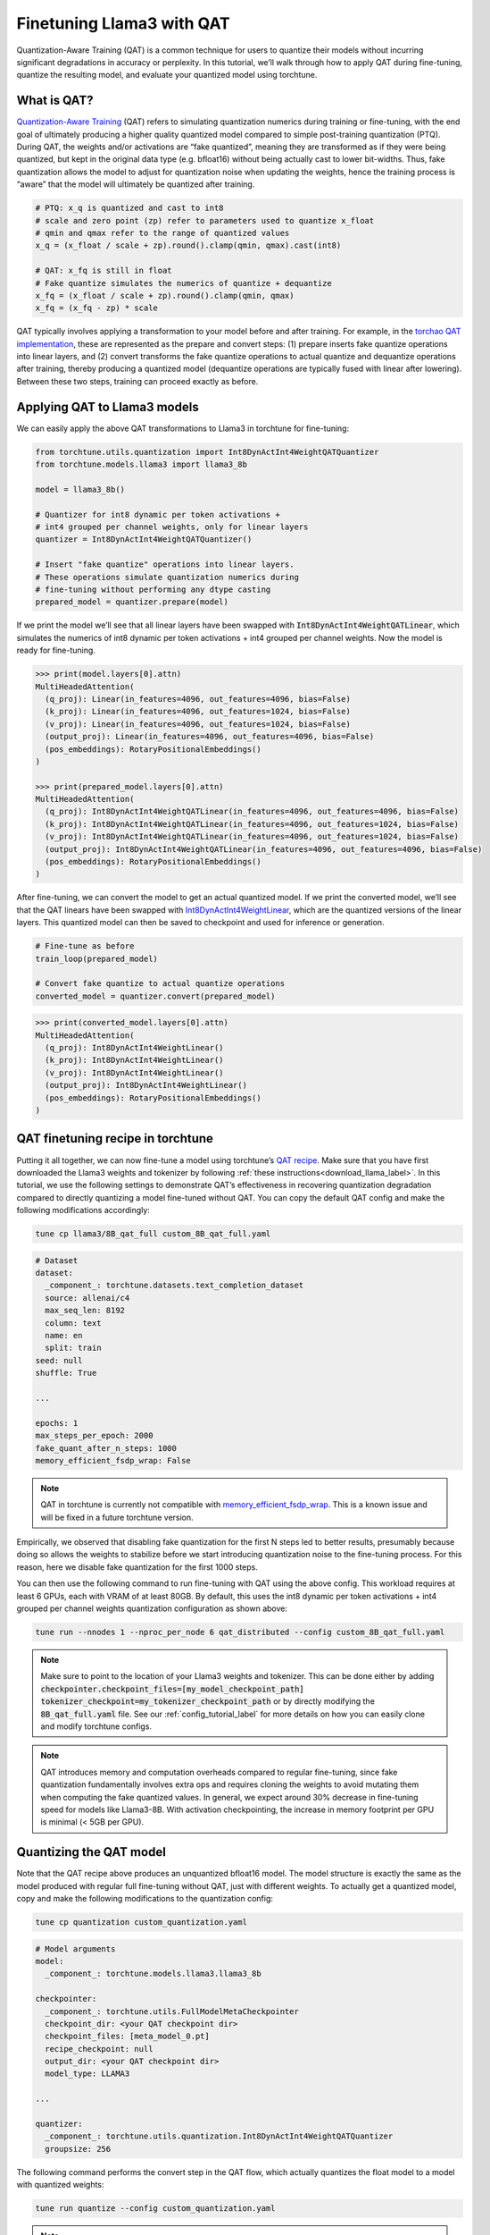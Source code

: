 .. _qat_finetune_label:

===========================
Finetuning Llama3 with QAT
===========================

Quantization-Aware Training (QAT) is a common technique for users to quantize their
models without incurring significant degradations in accuracy or perplexity. In this
tutorial, we’ll walk through how to apply QAT during fine-tuning, quantize the
resulting model, and evaluate your quantized model using torchtune.

.. grid:: 2

    .. grid-item-card:: :octicon:`mortar-board;1em;` What you will learn

      * What QAT is and how it helps reduce quantization degradation
      * How to run QAT during fine-tuning in torchtune
      * End-to-end example of connecting QAT, quantization, and evaluation recipes

    .. grid-item-card:: :octicon:`list-unordered;1em;` Prerequisites

      * Be familiar with :ref:`torchtune<overview_label>`
      * Make sure to :ref:`install torchtune<install_label>`
      * Make sure you have downloaded the :ref:`Llama3-8B model weights<download_llama_label>`

What is QAT?
------------

`Quantization-Aware Training <https://pytorch.org/blog/introduction-to-quantization-on-pytorch/#quantization-aware-training>`_ (QAT) refers to simulating quantization numerics during
training or fine-tuning, with the end goal of ultimately producing a higher quality
quantized model compared to simple post-training quantization (PTQ). During QAT,
the weights and/or activations are “fake quantized”, meaning they are transformed
as if they were being quantized, but kept in the original data type (e.g. bfloat16)
without being actually cast to lower bit-widths. Thus, fake quantization allows the
model to adjust for quantization noise when updating the weights, hence the training
process is “aware” that the model will ultimately be quantized after training.

.. code-block:: python

  # PTQ: x_q is quantized and cast to int8
  # scale and zero point (zp) refer to parameters used to quantize x_float
  # qmin and qmax refer to the range of quantized values
  x_q = (x_float / scale + zp).round().clamp(qmin, qmax).cast(int8)

  # QAT: x_fq is still in float
  # Fake quantize simulates the numerics of quantize + dequantize
  x_fq = (x_float / scale + zp).round().clamp(qmin, qmax)
  x_fq = (x_fq - zp) * scale

QAT typically involves applying a transformation to your model before and after training.
For example, in the `torchao QAT implementation <https://github.com/pytorch/ao/blob/v0.2.0/torchao/quantization/prototype/qat.py>`_,
these are represented as the prepare and convert steps: (1) prepare inserts fake quantize
operations into linear layers, and (2) convert transforms the fake quantize operations
to actual quantize and dequantize operations after training, thereby producing a quantized
model (dequantize operations are typically fused with linear after lowering).
Between these two steps, training can proceed exactly as before.

.. image:: /_static/img/qat_diagram.png


Applying QAT to Llama3 models
-----------------------------

We can easily apply the above QAT transformations to Llama3 in torchtune for fine-tuning:

.. code-block:: python

  from torchtune.utils.quantization import Int8DynActInt4WeightQATQuantizer
  from torchtune.models.llama3 import llama3_8b

  model = llama3_8b()

  # Quantizer for int8 dynamic per token activations +
  # int4 grouped per channel weights, only for linear layers
  quantizer = Int8DynActInt4WeightQATQuantizer()

  # Insert "fake quantize" operations into linear layers.
  # These operations simulate quantization numerics during
  # fine-tuning without performing any dtype casting
  prepared_model = quantizer.prepare(model)

If we print the model we’ll see that all linear layers have been swapped with
:code:`Int8DynActInt4WeightQATLinear`, which simulates the numerics of int8
dynamic per token activations + int4 grouped per channel weights. Now the model
is ready for fine-tuning.

.. code-block:: bash

  >>> print(model.layers[0].attn)
  MultiHeadedAttention(
    (q_proj): Linear(in_features=4096, out_features=4096, bias=False)
    (k_proj): Linear(in_features=4096, out_features=1024, bias=False)
    (v_proj): Linear(in_features=4096, out_features=1024, bias=False)
    (output_proj): Linear(in_features=4096, out_features=4096, bias=False)
    (pos_embeddings): RotaryPositionalEmbeddings()
  )

  >>> print(prepared_model.layers[0].attn)
  MultiHeadedAttention(
    (q_proj): Int8DynActInt4WeightQATLinear(in_features=4096, out_features=4096, bias=False)
    (k_proj): Int8DynActInt4WeightQATLinear(in_features=4096, out_features=1024, bias=False)
    (v_proj): Int8DynActInt4WeightQATLinear(in_features=4096, out_features=1024, bias=False)
    (output_proj): Int8DynActInt4WeightQATLinear(in_features=4096, out_features=4096, bias=False)
    (pos_embeddings): RotaryPositionalEmbeddings()
  )

After fine-tuning, we can convert the model to get an actual quantized model.
If we print the converted model, we’ll see that the QAT linears have been
swapped with `Int8DynActInt4WeightLinear <https://github.com/pytorch/ao/blob/428084356ace4ea94c22a3a9b3d74cff8ee41db3/torchao/quantization/prototype/qat.py#L38>`_, which are the quantized versions
of the linear layers. This quantized model can then be saved to checkpoint and
used for inference or generation.

.. code-block:: python

  # Fine-tune as before
  train_loop(prepared_model)

  # Convert fake quantize to actual quantize operations
  converted_model = quantizer.convert(prepared_model)

.. code-block:: bash

  >>> print(converted_model.layers[0].attn)
  MultiHeadedAttention(
    (q_proj): Int8DynActInt4WeightLinear()
    (k_proj): Int8DynActInt4WeightLinear()
    (v_proj): Int8DynActInt4WeightLinear()
    (output_proj): Int8DynActInt4WeightLinear()
    (pos_embeddings): RotaryPositionalEmbeddings()
  )


QAT finetuning recipe in torchtune
----------------------------------

Putting it all together, we can now fine-tune a model using torchtune’s `QAT recipe <https://github.com/pytorch/torchtune/blob/main/recipes/qat_distributed.py>`_.
Make sure that you have first downloaded the Llama3 weights and tokenizer by
following :ref:`these instructions<download_llama_label>`. In this tutorial,
we use the following settings to demonstrate QAT’s effectiveness in recovering
quantization degradation compared to directly quantizing a model fine-tuned
without QAT. You can copy the default QAT config and make the following
modifications accordingly:

.. code-block:: bash

  tune cp llama3/8B_qat_full custom_8B_qat_full.yaml

.. code-block:: yaml

  # Dataset
  dataset:
    _component_: torchtune.datasets.text_completion_dataset
    source: allenai/c4
    max_seq_len: 8192
    column: text
    name: en
    split: train
  seed: null
  shuffle: True

  ...

  epochs: 1
  max_steps_per_epoch: 2000
  fake_quant_after_n_steps: 1000
  memory_efficient_fsdp_wrap: False

.. note::

  QAT in torchtune is currently not compatible with `memory_efficient_fsdp_wrap <https://pytorch.org/torchtune/stable/generated/torchtune.utils.get_full_finetune_fsdp_wrap_policy.html#torchtune.utils.get_full_finetune_fsdp_wrap_policy>`_.
  This is a known issue and will be fixed in a future torchtune version.

Empirically, we observed that disabling fake quantization for the first N steps
led to better results, presumably because doing so allows the weights to stabilize
before we start introducing quantization noise to the fine-tuning process.
For this reason, here we disable fake quantization for the first 1000 steps.

You can then use the following command to run fine-tuning with QAT using the above
config. This workload requires at least 6 GPUs, each with VRAM of at least 80GB.
By default, this uses the int8 dynamic per token activations + int4 grouped per
channel weights quantization configuration as shown above:

.. code-block:: bash

  tune run --nnodes 1 --nproc_per_node 6 qat_distributed --config custom_8B_qat_full.yaml

.. note::

  Make sure to point to the location of your Llama3 weights and tokenizer. This can be done
  either by adding :code:`checkpointer.checkpoint_files=[my_model_checkpoint_path] tokenizer_checkpoint=my_tokenizer_checkpoint_path`
  or by directly modifying the :code:`8B_qat_full.yaml` file. See our :ref:`config_tutorial_label`
  for more details on how you can easily clone and modify torchtune configs.

.. note::

  QAT introduces memory and computation overheads compared to regular fine-tuning,
  since fake quantization fundamentally involves extra ops and requires cloning
  the weights to avoid mutating them when computing the fake quantized values.
  In general, we expect around 30% decrease in fine-tuning speed for models like
  Llama3-8B. With activation checkpointing, the increase in memory footprint per
  GPU is minimal (< 5GB per GPU).


Quantizing the QAT model
------------------------

Note that the QAT recipe above produces an unquantized bfloat16 model. The model
structure is exactly the same as the model produced with regular full fine-tuning
without QAT, just with different weights. To actually get a quantized model,
copy and make the following modifications to the quantization config:

.. code-block:: bash

  tune cp quantization custom_quantization.yaml

.. code-block:: yaml

  # Model arguments
  model:
    _component_: torchtune.models.llama3.llama3_8b

  checkpointer:
    _component_: torchtune.utils.FullModelMetaCheckpointer
    checkpoint_dir: <your QAT checkpoint dir>
    checkpoint_files: [meta_model_0.pt]
    recipe_checkpoint: null
    output_dir: <your QAT checkpoint dir>
    model_type: LLAMA3

  ...

  quantizer:
    _component_: torchtune.utils.quantization.Int8DynActInt4WeightQATQuantizer
    groupsize: 256

The following command performs the convert step in the QAT flow, which actually
quantizes the float model to a model with quantized weights:

.. code-block:: bash

  tune run quantize --config custom_quantization.yaml

.. note::

  Make sure to use the same QAT quantizer you used to fine-tune your model,
  otherwise the numerics will be off and the quantized model will perform poorly.

Evaluating the quantized model
------------------------------

Now that we have a quantized model, we can run some evaluations on it and compare the
results against regular fine-tuning without QAT (i.e. post-training quantization).
To achieve this, we use `EleutherAI’s evaluation harness <https://github.com/EleutherAI/lm-evaluation-harness>`_
integrated in torchtune. First, copy the evaluation config and make the following changes:

.. code-block:: bash

  tune cp eleuther_evaluation custom_eleuther_evaluation.yaml

.. code-block:: yaml

  # Model arguments
  model:
    _component_: torchtune.models.llama3.llama3_8b

  checkpointer:
    _component_: torchtune.utils.FullModelTorchTuneCheckpointer
    checkpoint_dir: <your quantized model checkpoint dir>
    checkpoint_files: [meta_model_0-8da4w.pt]
    recipe_checkpoint: null
    output_dir: <your quantized model checkpoint dir>
    model_type: LLAMA3

  ...

  # EleutherAI specific eval args
  tasks: ["hellaswag", "wikitext"]
  limit: null
  max_seq_length: 8192
  batch_size: 8

  quantizer:
    _component_: torchtune.utils.quantization.Int8DynActInt4WeightQuantizer
    groupsize: 256

.. note::

  Since we are passing in a quantized model, be sure to use the corresponding
  post-training quantizer instead of the QAT quantizer. For example, if you
  used the :code:`Int8DynActInt4WeightQATQuantizer` during fine-tuning, you
  should specify :code:`Int8DynActInt4WeightQuantizer` in this step. See the
  `quantization recipe <https://github.com/pytorch/torchtune/blob/main/recipes/quantize.py>`_
  for a full list of supported quantizers.

Now run the evaluation recipe:

.. code-block:: bash

  tune run eleuther_eval --config my_eleuther_evaluation.yaml

The results should look something like this:

.. code-block:: bash

  # QAT quantized model evaluation results (int8 activations + int4 weights)

  |  Tasks  |Version|Filter|n-shot|    Metric     |Value |   |Stderr|
  |---------|------:|------|-----:|---------------|-----:|---|------|
  |wikitext |      2|none  |     0|word_perplexity|9.9148|±  |N/A   |
  |         |       |none  |     0|byte_perplexity|1.5357|±  |N/A   |
  |         |       |none  |     0|bits_per_byte  |0.6189|±  |N/A   |
  |hellaswag|      1|none  |     0|acc            |0.5687|±  |0.0049|
  |         |       |none  |     0|acc_norm       |0.7536|±  |0.0043|

Comparing these results to the model fine-tuned without QAT, we can see that
QAT was able to recover a significant portion of the quantization degradations
from the original unquantized model compared to PTQ. For example, normalized
accuracy in the hellaswag task dropped by 2.20% with PTQ but only 0.74% with
QAT when compared to the original unquantized model. Similarly, word perplexity
in the wikitext task increased by 2.048 with PTQ but only 1.190 with QAT (lower
is better).

.. code-block:: bash

  # PTQ quantized model evaluation results (int8 activations + int4 weights)

  |  Tasks  |Version|Filter|n-shot|    Metric     | Value |   |Stderr|
  |---------|------:|------|-----:|---------------|------:|---|------|
  |wikitext |      2|none  |     0|word_perplexity|10.7735|±  |N/A   |
  |         |       |none  |     0|byte_perplexity| 1.5598|±  |N/A   |
  |         |       |none  |     0|bits_per_byte  | 0.6413|±  |N/A   |
  |hellaswag|      1|none  |     0|acc            | 0.5481|±  |0.0050|
  |         |       |none  |     0|acc_norm       | 0.7390|±  |0.0044|

.. code-block:: bash

  # Float model evaluation results (bfloat16)

  |  Tasks  |Version|Filter|n-shot|    Metric     |Value |   |Stderr|
  |---------|------:|------|-----:|---------------|-----:|---|------|
  |wikitext |      2|none  |     0|word_perplexity|8.7251|±  |N/A   |
  |         |       |none  |     0|byte_perplexity|1.4994|±  |N/A   |
  |         |       |none  |     0|bits_per_byte  |0.5844|±  |N/A   |
  |hellaswag|      1|none  |     0|acc            |0.5740|±  |0.0049|
  |         |       |none  |     0|acc_norm       |0.7610|±  |0.0043|

Thus, the QAT flow produced a quantized model that outperforms the post-training
quantized model. Importantly, the quantized model structure is identical in both
flows, and so the model size, memory usage, and all other performance
characteristics are also the same.

Note that although the weights are quantized to int4, the quantized model size
for both the QAT and the PTQ flows are 8.187 GB, while the original float model
is 14.958 GB. This is because this quantizer uses int8 to represent the weights
as PyTorch does not have native int4 dtype support. A more efficient representation
is to pack the int4 weights, which will halve the quantized model size. This is
what the Int4WeightOnlyQuantizer does, and the corresponding QAT quantizer will
be added in the future.

Lowering QAT model to device (optional)
---------------------------------------

One important motivation for quantizing a model is to be able to run it in resource
constrained environments. You can further lower your QAT Llama3 model to edge devices
such as smartphones using `executorch <https://github.com/pytorch/executorch/>`_ by
following `these instructions <https://github.com/pytorch/executorch/tree/main/examples/models/llama2>`_.
For example, the following command lowers the model to the XNNPACK backend:

.. code-block:: bash

  python -m examples.models.llama2.export_llama --checkpoint <your QAT checkpoint> -p <params.json> -kv --use_sdpa_with_kv_cache -X -qmode 8da4w --group_size 256 -d fp32 --metadata '{"get_bos_id":128000, "get_eos_id":128001}' --embedding-quantize 4,32 --output_name="llama3_8da4w.pte"

This results in a much smaller quantized model of size 3.881 GB. When benchmarked on a OnePlus 12 smartphone, this model also achieved the same inference and generation speeds as the post-training quantized model. This is because the model structures are the same across the two flows:

.. list-table::
   :widths: 25 25 25
   :header-rows: 1

   * -
     - QAT
     - PTQ
   * - Quantized model size
     - 3.881 GB
     - 3.881 GB
   * - Inference speed
     - 9.709 tok/s
     - 9.815 tok/s
   * - Generation speed
     - 11.316 tok/s
     - 11.364 tok/s
